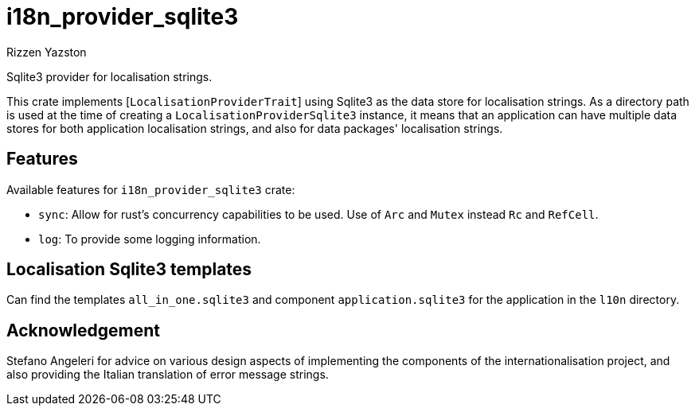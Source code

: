 = i18n_provider_sqlite3
Rizzen Yazston
:BufferProvider: https://docs.rs/icu_provider/latest/icu_provider/buf/trait.BufferProvider.html
:CLDR: https://cldr.unicode.org/
:ICU4X: https://github.com/unicode-org/icu4x
:Unicode_Consortium: https://home.unicode.org/

Sqlite3 provider for localisation strings.

This crate implements [`LocalisationProviderTrait`] using Sqlite3 as the data store for localisation strings. As a directory path is used at the time of creating a `LocalisationProviderSqlite3` instance, it means that an application can have multiple data stores for both application localisation strings, and also for data packages' localisation strings.

== Features

Available features for `i18n_provider_sqlite3` crate:

* `sync`: Allow for rust's concurrency capabilities to be used. Use of `Arc` and `Mutex` instead `Rc` and `RefCell`.

* `log`: To provide some logging information.

== Localisation Sqlite3 templates
 
Can find the templates `all_in_one.sqlite3` and component `application.sqlite3` for the application in the `l10n` directory.

== Acknowledgement

Stefano Angeleri for advice on various design aspects of implementing the components of the internationalisation project, and also providing the Italian translation of error message strings.
